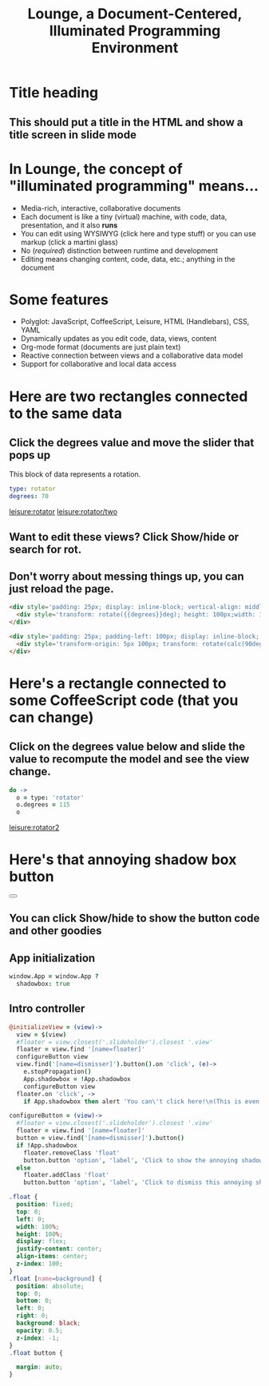 * Title heading
** This should put a title in the HTML and show a title screen in slide mode
#+TITLE:Lounge, a Document-Centered, Illuminated Programming Environment
* In Lounge, the concept of "illuminated programming" means...
- Media-rich, interactive, collaborative documents
- Each document is like a tiny (virtual) machine, with code, data, presentation, and it also *runs*
- You can edit using WYSIWYG (click here and type stuff) or you can use markup (click a martini glass)
- No (/required/) distinction between runtime and development
- Editing means changing content, code, data, etc.; anything in the document
* Some features
- Polyglot: JavaScript,  CoffeeScript, Leisure, HTML (Handlebars), CSS, YAML
- Dynamically updates as you edit code, data, views, content
- Org-mode format (documents are just plain text)
- Reactive connection between views and a collaborative data model
- Support for collaborative and local data access
* Here are two rectangles connected to the same data
** Click the degrees value and move the slider that pops up
#+NAME: rotator
This block of data represents a rotation.
#+BEGIN_SRC yaml
type: rotator
degrees: 70
#+END_SRC
 [[leisure:rotator]] [[leisure:rotator/two]]
** Want to edit these views?  Click Show/hide or search for rot.
** Don't worry about messing things up, you can just reload the page.
* Fiddle with these view definitions and you'll see the views change.
:properties:
:hidden: true
:end:
#+BEGIN_SRC html :defview rotator
<div style='padding: 25px; display: inline-block; vertical-align: middle'>
  <div style='transform: rotate({{degrees}}deg); height: 100px;width: 100px;background: green'></div>
</div>
#+END_SRC

#+BEGIN_SRC html :defview rotator/two
<div style='padding: 25px; padding-left: 100px; display: inline-block; vertical-align: middle'>
  <div style='transform-origin: 5px 100px; transform: rotate(calc(90deg - {{degrees}}deg));height: 100px;width: 10px;background: red'></div>
</div>
#+END_SRC

* Here's a rectangle connected to some CoffeeScript code (that you can change)
** Click on the degrees value below and slide the value to recompute the model and see the view change.
#+NAME: rotator2
#+BEGIN_SRC coffee :results dynamic yaml
do ->
  o = type: 'rotator'
  o.degrees = 115
  o
#+END_SRC
#+RESULTS:
: degrees: 115
: type: rotator
 [[leisure:rotator2]]

* Here's that annoying shadow box button
#+BEGIN_HTML :controller appController
<div name='floater'>
  <div name='background'></div>
  <button name='dismisser'></button>
</div>
#+END_HTML

** You can click Show/hide to show the button code and other goodies
* A small app
:properties:
:hidden: true
:end:
** App initialization
#+BEGIN_SRC coffee :results def
window.App = window.App ?
  shadowbox: true
#+END_SRC
** Intro controller
#+NAME: appController
#+BEGIN_SRC coffee
@initializeView = (view)->
  view = $(view)
  #floater = view.closest('.slideholder').closest '.view'
  floater = view.find '[name=floater]'
  configureButton view
  view.find('[name=dismisser]').button().on 'click', (e)->
    e.stopPropagation()
    App.shadowbox = !App.shadowbox
    configureButton view
  floater.on 'click', ->
    if App.shadowbox then alert 'You can\'t click here!\n(This is even MORE irritating!)'

configureButton = (view)->
  #floater = view.closest('.slideholder').closest '.view'
  floater = view.find '[name=floater]'
  button = view.find('[name=dismisser]').button()
  if !App.shadowbox
    floater.removeClass 'float'
    button.button 'option', 'label', 'Click to show the annoying shadow box'
  else
    floater.addClass 'float'
    button.button 'option', 'label', 'Click to dismiss this annoying shadow box<br>(Isn\'t this an irritating interface technique?)'
#+END_SRC

#+BEGIN_SRC css
.float {
  position: fixed;
  top: 0;
  left: 0;
  width: 100%;
  height: 100%;
  display: flex;
  justify-content: center;
  align-items: center;
  z-index: 100;
}
.float [name=background] {
  position: absolute;
  top: 0;
  bottom: 0;
  left: 0;
  right: 0;
  background: black;
  opacity: 0.5;
  z-index: -1;
}
.float button {

  margin: auto;
}
#+END_SRC
